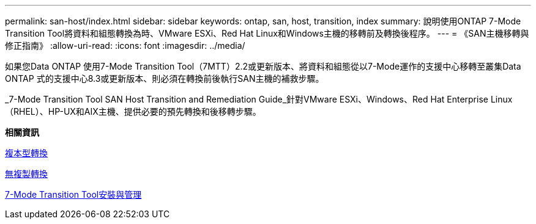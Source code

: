 ---
permalink: san-host/index.html 
sidebar: sidebar 
keywords: ontap, san, host, transition, index 
summary: 說明使用ONTAP 7-Mode Transition Tool將資料和組態轉換為時、VMware ESXi、Red Hat Linux和Windows主機的移轉前及轉換後程序。 
---
= 《SAN主機移轉與修正指南》
:allow-uri-read: 
:icons: font
:imagesdir: ../media/


[role="lead"]
如果您Data ONTAP 使用7-Mode Transition Tool（7MTT）2.2或更新版本、將資料和組態從以7-Mode運作的支援中心移轉至叢集Data ONTAP 式的支援中心8.3或更新版本、則必須在轉換前後執行SAN主機的補救步驟。

_7-Mode Transition Tool SAN Host Transition and Remediation Guide_針對VMware ESXi、Windows、Red Hat Enterprise Linux（RHEL）、HP-UX和AIX主機、提供必要的預先轉換和後移轉步驟。

*相關資訊*

xref:../copy-based/index.html[複本型轉換]

xref:../copy-free/index.html[無複製轉換]

xref:../install-admin/index.html[7-Mode Transition Tool安裝與管理]
